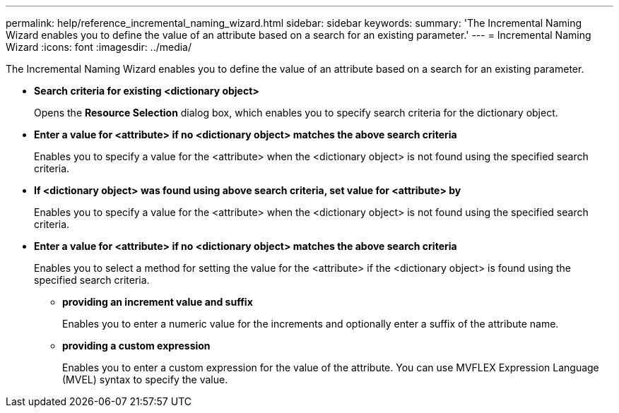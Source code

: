---
permalink: help/reference_incremental_naming_wizard.html
sidebar: sidebar
keywords: 
summary: 'The Incremental Naming Wizard enables you to define the value of an attribute based on a search for an existing parameter.'
---
= Incremental Naming Wizard
:icons: font
:imagesdir: ../media/

[.lead]
The Incremental Naming Wizard enables you to define the value of an attribute based on a search for an existing parameter.

* *Search criteria for existing <dictionary object>*
+
Opens the *Resource Selection* dialog box, which enables you to specify search criteria for the dictionary object.

* *Enter a value for <attribute> if no <dictionary object> matches the above search criteria*
+
Enables you to specify a value for the <attribute> when the <dictionary object> is not found using the specified search criteria.

* *If <dictionary object> was found using above search criteria, set value for <attribute> by*
+
Enables you to specify a value for the <attribute> when the <dictionary object> is not found using the specified search criteria.

* *Enter a value for <attribute> if no <dictionary object> matches the above search criteria*
+
Enables you to select a method for setting the value for the <attribute> if the <dictionary object> is found using the specified search criteria.

 ** *providing an increment value and suffix*
+
Enables you to enter a numeric value for the increments and optionally enter a suffix of the attribute name.

 ** *providing a custom expression*
+
Enables you to enter a custom expression for the value of the attribute. You can use MVFLEX Expression Language (MVEL) syntax to specify the value.
